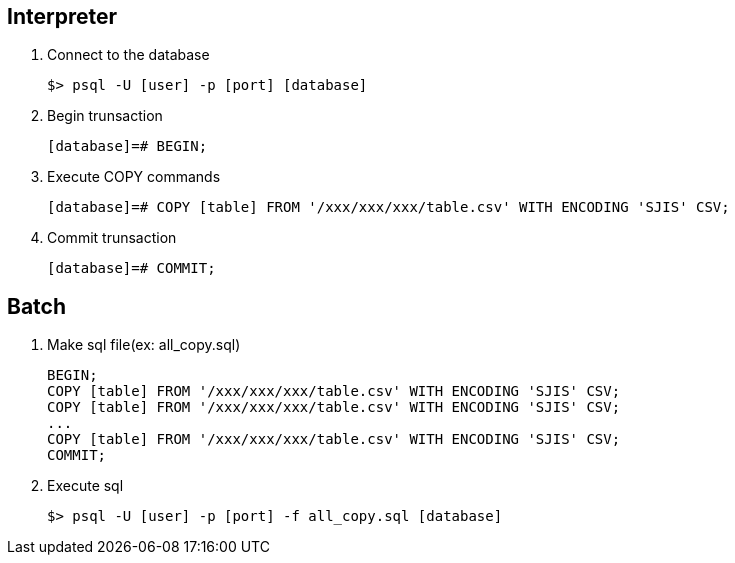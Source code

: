 
## Interpreter
1. Connect to the database

  $> psql -U [user] -p [port] [database]

1. Begin trunsaction

  [database]=# BEGIN;

1. Execute COPY commands

  [database]=# COPY [table] FROM '/xxx/xxx/xxx/table.csv' WITH ENCODING 'SJIS' CSV;
  
1. Commit trunsaction

  [database]=# COMMIT;

## Batch

1. Make sql file(ex: all_copy.sql)

  BEGIN;
  COPY [table] FROM '/xxx/xxx/xxx/table.csv' WITH ENCODING 'SJIS' CSV;
  COPY [table] FROM '/xxx/xxx/xxx/table.csv' WITH ENCODING 'SJIS' CSV;
  ...
  COPY [table] FROM '/xxx/xxx/xxx/table.csv' WITH ENCODING 'SJIS' CSV;
  COMMIT;

1. Execute sql

  $> psql -U [user] -p [port] -f all_copy.sql [database]
